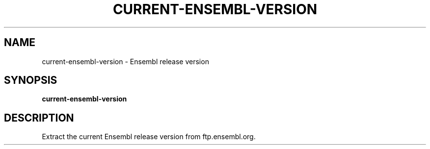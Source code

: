 .TH CURRENT-ENSEMBL-VERSION 1 2020-01-20 Bash
.SH NAME
current-ensembl-version \-
Ensembl release version
.SH SYNOPSIS
.B current-ensembl-version
.SH DESCRIPTION
Extract the current Ensembl release version from ftp.ensembl.org.
